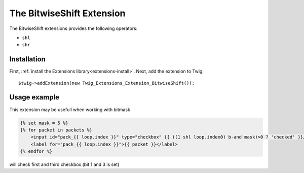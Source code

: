 The BitwiseShift Extension
===================

The BitwiseShift extensions provides the following operators:

* ``shl``
* ``shr``

Installation
------------

First, :ref:`install the Extensions library<extensions-install>`. Next, add
the extension to Twig::

    $twig->addExtension(new Twig_Extensions_Extension_BitwiseShift());

Usage example
-------------

This extension may be usefull when working with bitmask

.. code-block:: jinja

    {% set mask = 5 %}
    {% for packet in packets %}
        <input id="pack_{{ loop.index }}" type="checkbox" {{ ((1 shl loop.index0) b-and mask)>0 ? 'checked' }}/>
        <label for="pack_{{ loop.index }}">{{ packet }}</label>
    {% endfor %}

will check first and third checkbox (bit 1 and 3 is set)
